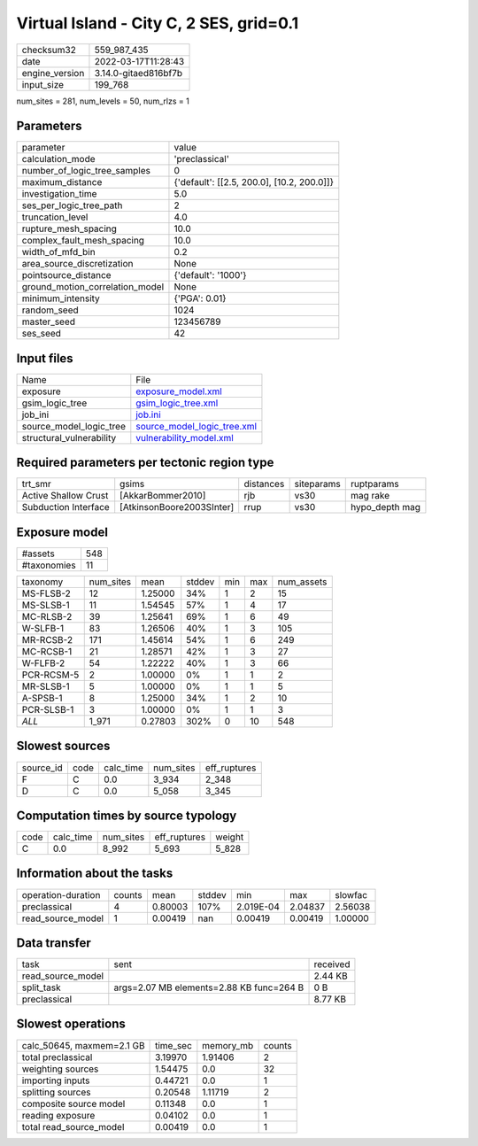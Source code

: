 Virtual Island - City C, 2 SES, grid=0.1
========================================

+----------------+----------------------+
| checksum32     | 559_987_435          |
+----------------+----------------------+
| date           | 2022-03-17T11:28:43  |
+----------------+----------------------+
| engine_version | 3.14.0-gitaed816bf7b |
+----------------+----------------------+
| input_size     | 199_768              |
+----------------+----------------------+

num_sites = 281, num_levels = 50, num_rlzs = 1

Parameters
----------
+---------------------------------+--------------------------------------------+
| parameter                       | value                                      |
+---------------------------------+--------------------------------------------+
| calculation_mode                | 'preclassical'                             |
+---------------------------------+--------------------------------------------+
| number_of_logic_tree_samples    | 0                                          |
+---------------------------------+--------------------------------------------+
| maximum_distance                | {'default': [[2.5, 200.0], [10.2, 200.0]]} |
+---------------------------------+--------------------------------------------+
| investigation_time              | 5.0                                        |
+---------------------------------+--------------------------------------------+
| ses_per_logic_tree_path         | 2                                          |
+---------------------------------+--------------------------------------------+
| truncation_level                | 4.0                                        |
+---------------------------------+--------------------------------------------+
| rupture_mesh_spacing            | 10.0                                       |
+---------------------------------+--------------------------------------------+
| complex_fault_mesh_spacing      | 10.0                                       |
+---------------------------------+--------------------------------------------+
| width_of_mfd_bin                | 0.2                                        |
+---------------------------------+--------------------------------------------+
| area_source_discretization      | None                                       |
+---------------------------------+--------------------------------------------+
| pointsource_distance            | {'default': '1000'}                        |
+---------------------------------+--------------------------------------------+
| ground_motion_correlation_model | None                                       |
+---------------------------------+--------------------------------------------+
| minimum_intensity               | {'PGA': 0.01}                              |
+---------------------------------+--------------------------------------------+
| random_seed                     | 1024                                       |
+---------------------------------+--------------------------------------------+
| master_seed                     | 123456789                                  |
+---------------------------------+--------------------------------------------+
| ses_seed                        | 42                                         |
+---------------------------------+--------------------------------------------+

Input files
-----------
+--------------------------+--------------------------------------------------------------+
| Name                     | File                                                         |
+--------------------------+--------------------------------------------------------------+
| exposure                 | `exposure_model.xml <exposure_model.xml>`_                   |
+--------------------------+--------------------------------------------------------------+
| gsim_logic_tree          | `gsim_logic_tree.xml <gsim_logic_tree.xml>`_                 |
+--------------------------+--------------------------------------------------------------+
| job_ini                  | `job.ini <job.ini>`_                                         |
+--------------------------+--------------------------------------------------------------+
| source_model_logic_tree  | `source_model_logic_tree.xml <source_model_logic_tree.xml>`_ |
+--------------------------+--------------------------------------------------------------+
| structural_vulnerability | `vulnerability_model.xml <vulnerability_model.xml>`_         |
+--------------------------+--------------------------------------------------------------+

Required parameters per tectonic region type
--------------------------------------------
+----------------------+---------------------------+-----------+------------+----------------+
| trt_smr              | gsims                     | distances | siteparams | ruptparams     |
+----------------------+---------------------------+-----------+------------+----------------+
| Active Shallow Crust | [AkkarBommer2010]         | rjb       | vs30       | mag rake       |
+----------------------+---------------------------+-----------+------------+----------------+
| Subduction Interface | [AtkinsonBoore2003SInter] | rrup      | vs30       | hypo_depth mag |
+----------------------+---------------------------+-----------+------------+----------------+

Exposure model
--------------
+-------------+-----+
| #assets     | 548 |
+-------------+-----+
| #taxonomies | 11  |
+-------------+-----+

+------------+-----------+---------+--------+-----+-----+------------+
| taxonomy   | num_sites | mean    | stddev | min | max | num_assets |
+------------+-----------+---------+--------+-----+-----+------------+
| MS-FLSB-2  | 12        | 1.25000 | 34%    | 1   | 2   | 15         |
+------------+-----------+---------+--------+-----+-----+------------+
| MS-SLSB-1  | 11        | 1.54545 | 57%    | 1   | 4   | 17         |
+------------+-----------+---------+--------+-----+-----+------------+
| MC-RLSB-2  | 39        | 1.25641 | 69%    | 1   | 6   | 49         |
+------------+-----------+---------+--------+-----+-----+------------+
| W-SLFB-1   | 83        | 1.26506 | 40%    | 1   | 3   | 105        |
+------------+-----------+---------+--------+-----+-----+------------+
| MR-RCSB-2  | 171       | 1.45614 | 54%    | 1   | 6   | 249        |
+------------+-----------+---------+--------+-----+-----+------------+
| MC-RCSB-1  | 21        | 1.28571 | 42%    | 1   | 3   | 27         |
+------------+-----------+---------+--------+-----+-----+------------+
| W-FLFB-2   | 54        | 1.22222 | 40%    | 1   | 3   | 66         |
+------------+-----------+---------+--------+-----+-----+------------+
| PCR-RCSM-5 | 2         | 1.00000 | 0%     | 1   | 1   | 2          |
+------------+-----------+---------+--------+-----+-----+------------+
| MR-SLSB-1  | 5         | 1.00000 | 0%     | 1   | 1   | 5          |
+------------+-----------+---------+--------+-----+-----+------------+
| A-SPSB-1   | 8         | 1.25000 | 34%    | 1   | 2   | 10         |
+------------+-----------+---------+--------+-----+-----+------------+
| PCR-SLSB-1 | 3         | 1.00000 | 0%     | 1   | 1   | 3          |
+------------+-----------+---------+--------+-----+-----+------------+
| *ALL*      | 1_971     | 0.27803 | 302%   | 0   | 10  | 548        |
+------------+-----------+---------+--------+-----+-----+------------+

Slowest sources
---------------
+-----------+------+-----------+-----------+--------------+
| source_id | code | calc_time | num_sites | eff_ruptures |
+-----------+------+-----------+-----------+--------------+
| F         | C    | 0.0       | 3_934     | 2_348        |
+-----------+------+-----------+-----------+--------------+
| D         | C    | 0.0       | 5_058     | 3_345        |
+-----------+------+-----------+-----------+--------------+

Computation times by source typology
------------------------------------
+------+-----------+-----------+--------------+--------+
| code | calc_time | num_sites | eff_ruptures | weight |
+------+-----------+-----------+--------------+--------+
| C    | 0.0       | 8_992     | 5_693        | 5_828  |
+------+-----------+-----------+--------------+--------+

Information about the tasks
---------------------------
+--------------------+--------+---------+--------+-----------+---------+---------+
| operation-duration | counts | mean    | stddev | min       | max     | slowfac |
+--------------------+--------+---------+--------+-----------+---------+---------+
| preclassical       | 4      | 0.80003 | 107%   | 2.019E-04 | 2.04837 | 2.56038 |
+--------------------+--------+---------+--------+-----------+---------+---------+
| read_source_model  | 1      | 0.00419 | nan    | 0.00419   | 0.00419 | 1.00000 |
+--------------------+--------+---------+--------+-----------+---------+---------+

Data transfer
-------------
+-------------------+------------------------------------------+----------+
| task              | sent                                     | received |
+-------------------+------------------------------------------+----------+
| read_source_model |                                          | 2.44 KB  |
+-------------------+------------------------------------------+----------+
| split_task        | args=2.07 MB elements=2.88 KB func=264 B | 0 B      |
+-------------------+------------------------------------------+----------+
| preclassical      |                                          | 8.77 KB  |
+-------------------+------------------------------------------+----------+

Slowest operations
------------------
+---------------------------+----------+-----------+--------+
| calc_50645, maxmem=2.1 GB | time_sec | memory_mb | counts |
+---------------------------+----------+-----------+--------+
| total preclassical        | 3.19970  | 1.91406   | 2      |
+---------------------------+----------+-----------+--------+
| weighting sources         | 1.54475  | 0.0       | 32     |
+---------------------------+----------+-----------+--------+
| importing inputs          | 0.44721  | 0.0       | 1      |
+---------------------------+----------+-----------+--------+
| splitting sources         | 0.20548  | 1.11719   | 2      |
+---------------------------+----------+-----------+--------+
| composite source model    | 0.11348  | 0.0       | 1      |
+---------------------------+----------+-----------+--------+
| reading exposure          | 0.04102  | 0.0       | 1      |
+---------------------------+----------+-----------+--------+
| total read_source_model   | 0.00419  | 0.0       | 1      |
+---------------------------+----------+-----------+--------+